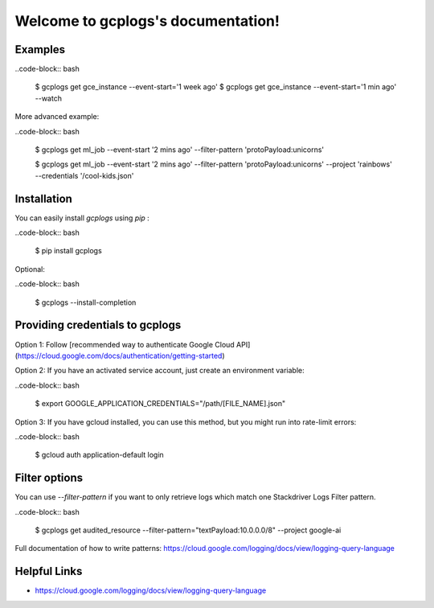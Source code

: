 Welcome to gcplogs's documentation!
===================================

Examples
-------
..code-block:: bash

   $ gcplogs get gce_instance --event-start='1 week ago'
   $ gcplogs get gce_instance --event-start='1 min ago' --watch

More advanced example:

..code-block:: bash

   $ gcplogs get ml_job --event-start '2 mins ago' --filter-pattern 'protoPayload:unicorns'

   $ gcplogs get ml_job --event-start '2 mins ago' --filter-pattern 'protoPayload:unicorns' --project 'rainbows' --credentials '/cool-kids.json'

Installation
------------

You can easily install `gcplogs` using `pip` :

..code-block:: bash

   $ pip install gcplogs

Optional:

..code-block:: bash

   $ gcplogs --install-completion

Providing credentials to gcplogs
------------------------------------------

Option 1: Follow [recommended way to authenticate Google Cloud API](https://cloud.google.com/docs/authentication/getting-started)

Option 2: If you have an activated service account, just create an environment variable:

..code-block:: bash

   $ export GOOGLE_APPLICATION_CREDENTIALS="/path/[FILE_NAME].json"

Option 3: If you have gcloud installed, you can use this method, but you might run into rate-limit errors:

..code-block:: bash

   $ gcloud auth application-default login

Filter options
----------------

You can use `--filter-pattern` if you want to only retrieve logs which match one Stackdriver Logs Filter pattern.

..code-block:: bash

   $ gcplogs get audited_resource --filter-pattern="textPayload:10.0.0.0/8" --project google-ai

Full documentation of how to write patterns: https://cloud.google.com/logging/docs/view/logging-query-language

Helpful Links
-------------

* https://cloud.google.com/logging/docs/view/logging-query-language


